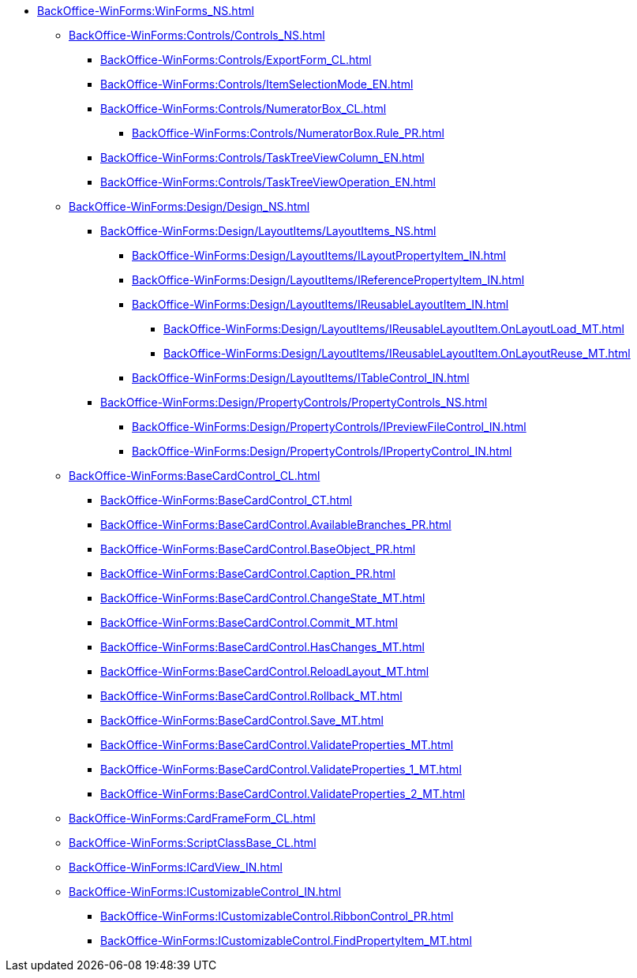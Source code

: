 ***** xref:BackOffice-WinForms:WinForms_NS.adoc[]
****** xref:BackOffice-WinForms:Controls/Controls_NS.adoc[]
******* xref:BackOffice-WinForms:Controls/ExportForm_CL.adoc[]
******* xref:BackOffice-WinForms:Controls/ItemSelectionMode_EN.adoc[]
******* xref:BackOffice-WinForms:Controls/NumeratorBox_CL.adoc[]
******** xref:BackOffice-WinForms:Controls/NumeratorBox.Rule_PR.adoc[]
******* xref:BackOffice-WinForms:Controls/TaskTreeViewColumn_EN.adoc[]
******* xref:BackOffice-WinForms:Controls/TaskTreeViewOperation_EN.adoc[]
****** xref:BackOffice-WinForms:Design/Design_NS.adoc[]
******* xref:BackOffice-WinForms:Design/LayoutItems/LayoutItems_NS.adoc[]
******** xref:BackOffice-WinForms:Design/LayoutItems/ILayoutPropertyItem_IN.adoc[]
******** xref:BackOffice-WinForms:Design/LayoutItems/IReferencePropertyItem_IN.adoc[]
******** xref:BackOffice-WinForms:Design/LayoutItems/IReusableLayoutItem_IN.adoc[]
********* xref:BackOffice-WinForms:Design/LayoutItems/IReusableLayoutItem.OnLayoutLoad_MT.adoc[]
********* xref:BackOffice-WinForms:Design/LayoutItems/IReusableLayoutItem.OnLayoutReuse_MT.adoc[]
******** xref:BackOffice-WinForms:Design/LayoutItems/ITableControl_IN.adoc[]
******* xref:BackOffice-WinForms:Design/PropertyControls/PropertyControls_NS.adoc[]
******** xref:BackOffice-WinForms:Design/PropertyControls/IPreviewFileControl_IN.adoc[]
******** xref:BackOffice-WinForms:Design/PropertyControls/IPropertyControl_IN.adoc[]
****** xref:BackOffice-WinForms:BaseCardControl_CL.adoc[]
******* xref:BackOffice-WinForms:BaseCardControl_CT.adoc[]
******* xref:BackOffice-WinForms:BaseCardControl.AvailableBranches_PR.adoc[]
******* xref:BackOffice-WinForms:BaseCardControl.BaseObject_PR.adoc[]
******* xref:BackOffice-WinForms:BaseCardControl.Caption_PR.adoc[]
******* xref:BackOffice-WinForms:BaseCardControl.ChangeState_MT.adoc[]
******* xref:BackOffice-WinForms:BaseCardControl.Commit_MT.adoc[]
******* xref:BackOffice-WinForms:BaseCardControl.HasChanges_MT.adoc[]
******* xref:BackOffice-WinForms:BaseCardControl.ReloadLayout_MT.adoc[]
******* xref:BackOffice-WinForms:BaseCardControl.Rollback_MT.adoc[]
******* xref:BackOffice-WinForms:BaseCardControl.Save_MT.adoc[]
******* xref:BackOffice-WinForms:BaseCardControl.ValidateProperties_MT.adoc[]
******* xref:BackOffice-WinForms:BaseCardControl.ValidateProperties_1_MT.adoc[]
******* xref:BackOffice-WinForms:BaseCardControl.ValidateProperties_2_MT.adoc[]
****** xref:BackOffice-WinForms:CardFrameForm_CL.adoc[]
****** xref:BackOffice-WinForms:ScriptClassBase_CL.adoc[]
****** xref:BackOffice-WinForms:ICardView_IN.adoc[]
****** xref:BackOffice-WinForms:ICustomizableControl_IN.adoc[]
******* xref:BackOffice-WinForms:ICustomizableControl.RibbonControl_PR.adoc[]
******* xref:BackOffice-WinForms:ICustomizableControl.FindPropertyItem_MT.adoc[]